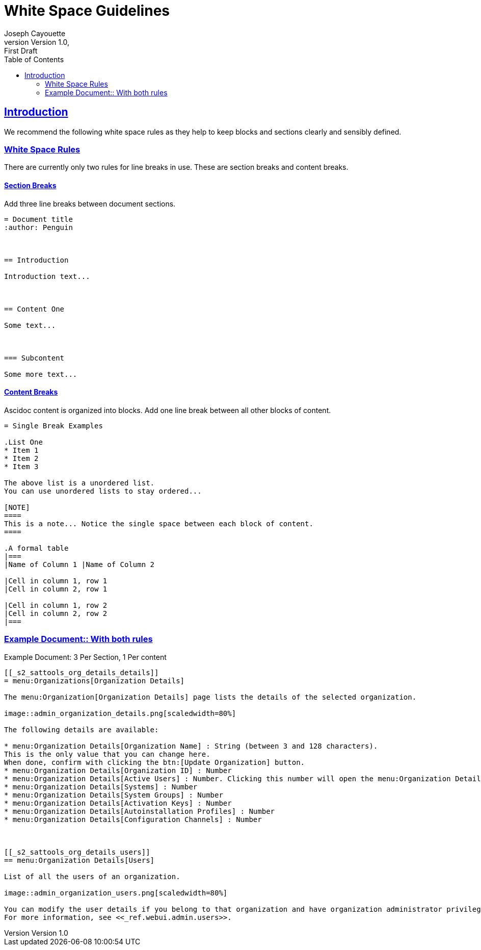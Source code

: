 = White Space Guidelines
ifndef::env-github[]
:author: Joseph Cayouette
:revdate:
:revnumber: Version 1.0
:revremark: First Draft
:keywords: introduction, asciidoctor, best practices, syntax
:experimental:
:sectlinks:
:sectanchor:
// Table of Contents
:toc:
endif::[]
// Github Admonitions
ifdef::env-github[]
:tip-caption: :bulb:
:note-caption: :information_source:
:important-caption: :heavy_exclamation_mark:
:caution-caption: :fire:
:warning-caption: :warning:
// Section Options
:sectlinks:
:sectanchor:
// Images For this Guide
:imagesdir: ./images
:toc: []
:experimental:
endif::[]



== Introduction

We recommend the following white space rules as they help to keep blocks and sections clearly and sensibly defined.



=== White Space Rules

There are currently only two rules for line breaks in use. These are section breaks and content breaks.


==== Section Breaks

Add three line breaks between document sections.

----
= Document title
:author: Penguin



== Introduction

Introduction text...



== Content One

Some text...



=== Subcontent

Some more text...
----


==== Content Breaks

Ascidoc content is organized into blocks. Add one line break between all other blocks of content.

----
= Single Break Examples

.List One
* Item 1
* Item 2
* Item 3

The above list is a unordered list.
You can use unordered lists to stay ordered...

[NOTE]
====
This is a note... Notice the single space between each block of content.
====

.A formal table
|===
|Name of Column 1 |Name of Column 2

|Cell in column 1, row 1
|Cell in column 2, row 1

|Cell in column 1, row 2
|Cell in column 2, row 2
|===
----




=== Example Document:: With both rules

.Example Document: 3 Per Section, 1 Per content
[source,asciidoc]
----
[[_s2_sattools_org_details_details]]
= menu:Organizations[Organization Details]

The menu:Organization[Organization Details] page lists the details of the selected organization.

image::admin_organization_details.png[scaledwidth=80%]

The following details are available:

* menu:Organization Details[Organization Name] : String (between 3 and 128 characters).
This is the only value that you can change here.
When done, confirm with clicking the btn:[Update Organization] button.
* menu:Organization Details[Organization ID] : Number
* menu:Organization Details[Active Users] : Number. Clicking this number will open the menu:Organization Details[Users] tab. For more information, see <<_s2_sattools_org_details_users>>.
* menu:Organization Details[Systems] : Number
* menu:Organization Details[System Groups] : Number
* menu:Organization Details[Activation Keys] : Number
* menu:Organization Details[Autoinstallation Profiles] : Number
* menu:Organization Details[Configuration Channels] : Number



[[_s2_sattools_org_details_users]]
== menu:Organization Details[Users]

List of all the users of an organization.

image::admin_organization_users.png[scaledwidth=80%]

You can modify the user details if you belong to that organization and have organization administrator privileges.
For more information, see <<_ref.webui.admin.users>>.
----
